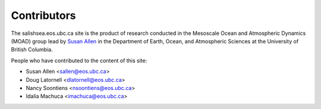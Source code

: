 .. _CONTRIBUTORS:

************
Contributors
************

The salishsea.eos.ubc.ca site is the product of research conducted in the Mesoscale Ocean and Atmospheric Dynamics (MOAD) group lead by `Susan Allen`_ in the Department of Earth, Ocean, and Atmospheric Sciences at the University of British Columbia.

.. _Susan Allen: http://eos.ubc.ca/~sallen/

People who have contributed to the content of this site:

* Susan Allen <sallen@eos.ubc.ca>
* Doug Latornell <dlatornell@eos.ubc.ca>
* Nancy Soontiens <nsoontiens@eos.ubc.ca>
* Idalia Machuca <imachuca@eos.ubc.ca>
